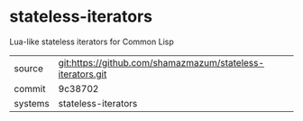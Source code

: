 * stateless-iterators

Lua-like stateless iterators for Common Lisp

|---------+------------------------------------------------------------|
| source  | git:https://github.com/shamazmazum/stateless-iterators.git |
| commit  | 9c38702                                                    |
| systems | stateless-iterators                                        |
|---------+------------------------------------------------------------|
